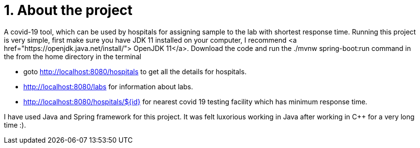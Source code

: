 
[.float] 
= 1. About the project 


A covid-19 tool, which can be used by hospitals for assigning sample to the lab with shortest response time. Running this project is very simple, first make sure you have JDK 11 installed on your computer, I recommend <a href="https://openjdk.java.net/install/"> OpenJDK 11</a>. Download the code and run the ./mvnw spring-boot:run command in the from the home directory in the terminal

====
* goto http://localhost:8080/hospitals to get all the details for hospitals.
* http://localhost:8080/labs for information about labs.
* http://localhost:8080/hospitals/${id} for nearest covid 19 testing facility which has minimum response time.
====

I have used Java and Spring framework for this project. It was felt luxorious working in Java after working in C++ for a very long time :).
